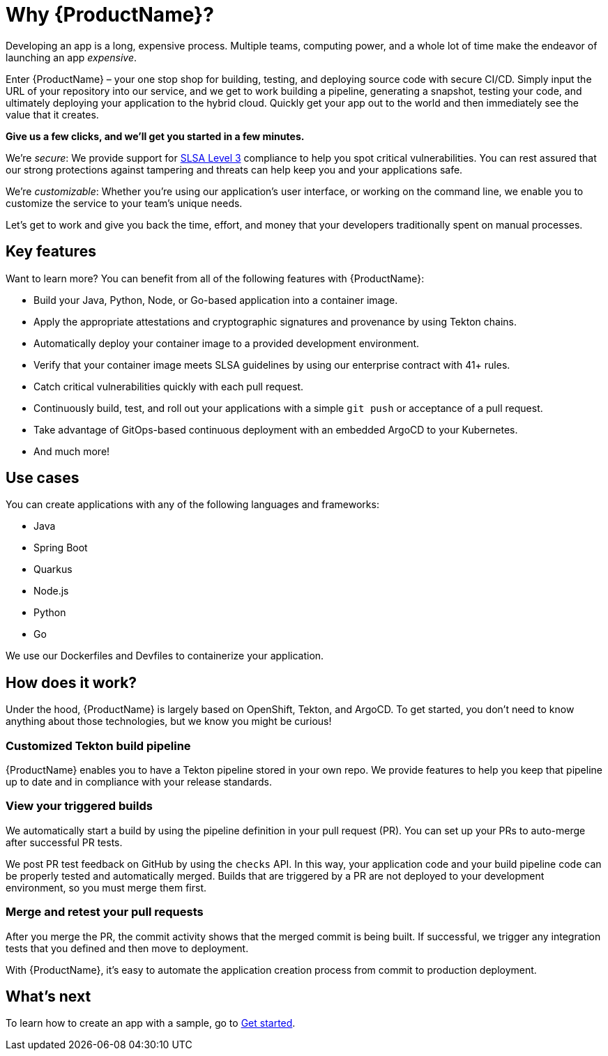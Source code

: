 = Why {ProductName}?

Developing an app is a long, expensive process. Multiple teams, computing power, and a whole lot of time make the endeavor of launching an app _expensive_. 

Enter {ProductName} – your one stop shop for building, testing, and deploying source code with secure CI/CD. Simply input the URL of your repository into our service, and we get to work building a pipeline, generating a snapshot, testing your code, and ultimately deploying your application to the hybrid cloud. Quickly get your app out to the world and then immediately see the value that it creates.

*Give us a few clicks, and we’ll get you started in a few minutes.*

We’re _secure_: We provide support for https://slsa.dev/spec/v0.1/levels#summary-of-levels[SLSA Level 3] compliance to help you spot critical vulnerabilities. You can rest assured that our strong protections against tampering and threats can help keep you and your applications safe. 

We’re _customizable_: Whether you’re using our application’s user interface, or working on the command line, we enable you to customize the service to your team’s unique needs. 

Let’s get to work and give you back the time, effort, and money that your developers traditionally spent on manual processes. 

== Key features
Want to learn more? You can benefit from all of the following features with {ProductName}: 

* Build your Java, Python, Node, or Go-based application into a container image. 
* Apply the appropriate attestations and cryptographic signatures and provenance by using Tekton chains. 
* Automatically deploy your container image to a provided development environment.
* Verify that your container image meets SLSA guidelines by using our enterprise contract with 41+ rules.
* Catch critical vulnerabilities quickly with each pull request. 
* Continuously build, test, and roll out your applications with a simple `git push` or acceptance of a pull request.
* Take advantage of GitOps-based continuous deployment with an embedded ArgoCD to your Kubernetes.
* And much more!

== Use cases
You can create applications with any of the following languages and frameworks:

* Java
* Spring Boot
* Quarkus
* Node.js
* Python
* Go

We use our Dockerfiles and Devfiles to containerize your application. 

== How does it work?

Under the hood, {ProductName} is largely based on OpenShift, Tekton, and ArgoCD. To get started, you don’t need to know anything about those technologies, but we know you might be curious! 

=== Customized Tekton build pipeline
{ProductName} enables you to have a Tekton pipeline stored in your own repo. We provide features to help you keep that pipeline up to date and in compliance with your release standards.

=== View your triggered builds 
We automatically start a build by using the pipeline definition in your pull request (PR). You can set up your PRs to auto-merge after successful PR tests. 

We post PR test feedback on GitHub by using the `checks` API. In this way, your application code and your build pipeline code can be properly tested and automatically merged. Builds that are triggered by a PR are not deployed to your development environment, so you must merge them first.

=== Merge and retest your pull requests
After you merge the PR, the commit activity shows that the merged commit is being built. If successful, we trigger any integration tests that you defined and then move to deployment.

With {ProductName}, it’s easy to automate the application creation process from commit to production deployment.

== What’s next 
To learn how to create an app with a sample, go to xref:getting-started/get-started-guide.adoc[Get started].